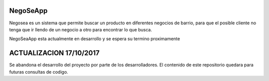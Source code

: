 ###################
NegoSeApp
###################

Negosea es un sistema que permite buscar un producto en diferentes negocios de barrio, para que el posible cliente no tenga que
ir llendo de un negocio a otro para encontrar lo que busca.

NegoSeaApp esta actualmente en desarrollo y se espera su termino proximamente

#################
ACTUALIZACION 17/10/2017
#################
Se abandona el desarrollo del proyecto por parte de los desarrolladores.
El contenido de este repositorio quedara para futuras consultas de codigo.
